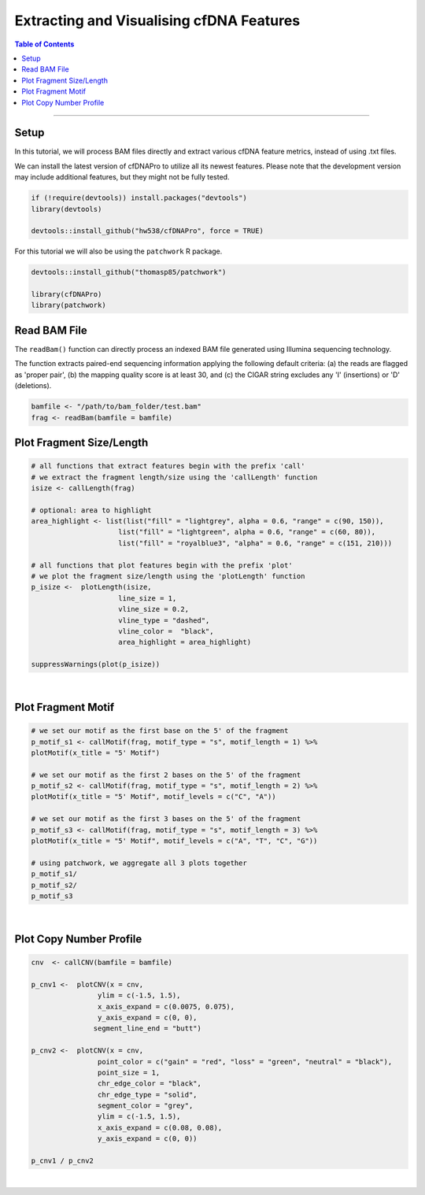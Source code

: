 .. _cfdnapro_usage_tutorials:

*****************************************
Extracting and Visualising cfDNA Features
*****************************************

.. contents:: Table of Contents

--------------------------------------------------------------------------

Setup
=======================================================================================
In this tutorial,
we will process BAM files directly
and extract various cfDNA feature metrics,
instead of using .txt files.

We can install the latest version of
cfDNAPro to utilize all its newest features.
Please note that the development version may
include additional features, but they might
not be fully tested.

.. code:: R

    if (!require(devtools)) install.packages("devtools")
    library(devtools)

    devtools::install_github("hw538/cfDNAPro", force = TRUE)

For this tutorial we will also be using the ``patchwork``
R package.

.. code:: R

    devtools::install_github("thomasp85/patchwork")

    library(cfDNAPro)
    library(patchwork)


Read BAM File
=======================================================================================

The ``readBam()`` function can directly process
an indexed BAM file generated using Illumina
sequencing technology.

The function extracts paired-end sequencing information
applying the following default criteria:
(a) the reads are flagged as 'proper pair',
(b) the mapping quality score is at least 30,
and (c) the CIGAR string excludes any 'I'
(insertions) or 'D' (deletions).

.. code:: R

    bamfile <- "/path/to/bam_folder/test.bam"
    frag <- readBam(bamfile = bamfile)


Plot Fragment Size/Length
=====================================

.. code:: R

    # all functions that extract features begin with the prefix 'call'
    # we extract the fragment length/size using the 'callLength' function
    isize <- callLength(frag)

    # optional: area to highlight
    area_highlight <- list(list("fill" = "lightgrey", alpha = 0.6, "range" = c(90, 150)), 
                         list("fill" = "lightgreen", alpha = 0.6, "range" = c(60, 80)),
                         list("fill" = "royalblue3", "alpha" = 0.6, "range" = c(151, 210)))

    # all functions that plot features begin with the prefix 'plot'
    # we plot the fragment size/length using the 'plotLength' function
    p_isize <-  plotLength(isize, 
                         line_size = 1,
                         vline_size = 0.2,
                         vline_type = "dashed", 
                         vline_color =  "black", 
                         area_highlight = area_highlight)
    
    suppressWarnings(plot(p_isize))

.. image:: static/fragment_length_bam.png
  :width: 500
  :align: center
  :alt: fragment_length_bam_tut2

|

Plot Fragment Motif
=====================================

.. code:: R

    # we set our motif as the first base on the 5' of the fragment
    p_motif_s1 <- callMotif(frag, motif_type = "s", motif_length = 1) %>%
    plotMotif(x_title = "5' Motif")

    # we set our motif as the first 2 bases on the 5' of the fragment
    p_motif_s2 <- callMotif(frag, motif_type = "s", motif_length = 2) %>%
    plotMotif(x_title = "5' Motif", motif_levels = c("C", "A"))

    # we set our motif as the first 3 bases on the 5' of the fragment
    p_motif_s3 <- callMotif(frag, motif_type = "s", motif_length = 3) %>%
    plotMotif(x_title = "5' Motif", motif_levels = c("A", "T", "C", "G"))

    # using patchwork, we aggregate all 3 plots together
    p_motif_s1/
    p_motif_s2/
    p_motif_s3



.. image:: static/fragment_motif_bam.png
  :width: 600
  :height: 400
  :align: center
  :alt: fragment_motif_bam_tut2

|

Plot Copy Number Profile
=====================================

.. code:: R

    cnv  <- callCNV(bamfile = bamfile)

    p_cnv1 <-  plotCNV(x = cnv, 
                    ylim = c(-1.5, 1.5), 
                    x_axis_expand = c(0.0075, 0.075),
                    y_axis_expand = c(0, 0),
                   segment_line_end = "butt")

    p_cnv2 <-  plotCNV(x = cnv, 
                    point_color = c("gain" = "red", "loss" = "green", "neutral" = "black"),
                    point_size = 1,
                    chr_edge_color = "black", 
                    chr_edge_type = "solid",
                    segment_color = "grey",
                    ylim = c(-1.5, 1.5), 
                    x_axis_expand = c(0.08, 0.08),
                    y_axis_expand = c(0, 0))

    p_cnv1 / p_cnv2


.. image:: static/fragment_copy_number.png
  :width: 600
  :height: 400
  :align: center
  :alt: fragment_copy_number_tut2

|
